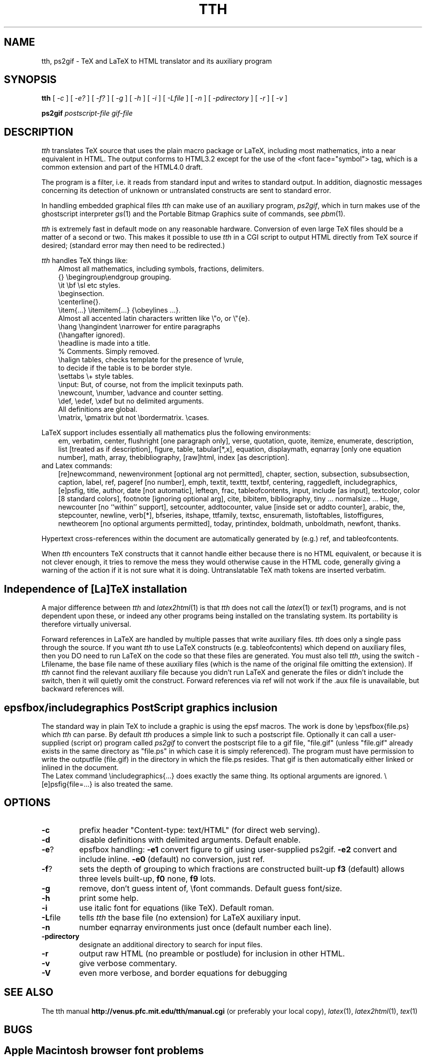 .TH TTH 1
.SH NAME
tth, ps2gif \- TeX and LaTeX to HTML translator and its auxiliary program
.SH SYNOPSIS
.B tth
[
.I -c
] [
.IR -e?
] [
.IR -f?
] [
.IR -g
] [
.I -h
] [
.IR -i
] [
.IR -Lfile
] [
.IR -n
] [
.IR -pdirectory
] [
.I -r
] [
.I -v
]
.sp
.B ps2gif
.I postscript-file gif-file
.SH DESCRIPTION
.PP
.I tth
translates TeX source that uses the plain macro package or LaTeX,
including most mathematics,
into a near equivalent in HTML. The output conforms to HTML3.2 except
for the use of the <font face="symbol"> tag, which is a common
extension and part of the HTML4.0 draft.
.PP
The program is a filter, i.e. it reads from standard input and writes to standard
output.
In addition, diagnostic messages concerning its detection of unknown
or untranslated constructs are sent to standard error.
.PP
In handling embedded graphical files
.I tth
can make use of an auxiliary program,
.IR ps2gif ,
which in turn makes use of the ghostscript interpreter
.IR gs (1)
and the Portable Bitmap Graphics suite of commands, see
.IR pbm (1).
.PP
.I tth
is extremely fast in default mode on any reasonable hardware.
Conversion of even large TeX files should be a matter of a second or
two.  This makes it possible to use
.I tth
in a CGI script to output HTML
directly from TeX source if desired; (standard error may then need to be redirected.)
.PP
.I tth
handles TeX things like:
.nf
.in 1i
Almost all mathematics, including symbols, fractions, delimiters.
{} \\begingroup\\endgroup  grouping.   
\\it \\bf \\sl etc  styles.
\\beginsection.   
\\centerline{}.  
\\item{...} \\itemitem{...} {\\obeylines  ...}.  
Almost all accented latin characters written like \\"o, or \\"{e}.
\\hang \\hangindent \\narrower for entire paragraphs 
  (\\hangafter ignored).
\\headline is made into a title. 
% Comments. Simply removed. 
\\halign tables, checks template for the presence of \\vrule, 
  to decide if the table is to be border style.
\\settabs \\+ style tables.
\\input: But, of course, not from the implicit texinputs path.
\\newcount, \\number, \\advance and counter setting. 
\\def, \\edef, \\xdef but no delimited arguments. 
  All definitions are global.
\\matrix, \\pmatrix but not \\bordermatrix. \\cases.
.in
.fi
.PP
LaTeX support includes essentially all mathematics plus the following 
environments:
.in 1i
em, verbatim, center, flushright [one paragraph only], verse,
quotation, quote, itemize, enumerate, description, list [treated
as if description], figure, table, tabular[*,x], equation,
displaymath, eqnarray [only one equation number], math, array,
thebibliography, [raw]html, index [as description].
.in
.fi
and Latex commands:
.in 1i
[re]newcommand, newenvironment [optional arg not permitted], chapter,
section, subsection, subsubsection, caption, label, ref, pageref [no
number], emph, textit, texttt, textbf, centering, raggedleft,
includegraphics, [e]psfig, title, author, date [not automatic],
lefteqn, frac, tableofcontents, input, include [as input], textcolor,
color [8 standard colors], footnote [ignoring optional arg], cite,
bibitem, bibliography, tiny ... normalsize ... Huge, newcounter [no
``within'' support], setcounter, addtocounter, value [inside set or
addto counter], arabic, the, stepcounter, newline, verb[*], bfseries,
itshape, ttfamily, textsc, ensuremath, listoftables, listoffigures,
newtheorem [no optional arguments permitted], today, printindex,
boldmath, unboldmath, newfont, thanks.
.in
.fi
.PP 
Hypertext cross-references within the document are automatically
generated by (e.g.) ref, and tableofcontents.
.PP
When
.I tth
encounters TeX constructs that it cannot handle either
because there is no HTML equivalent, or because it is not clever
enough, it tries to remove the mess they would otherwise cause in the
HTML code, generally giving a warning of the action if it is not sure
what it is doing.
Untranslatable TeX math tokens are inserted verbatim.
.SH "Independence of [La]TeX installation"
.PP
A major difference between
.I tth
and
.IR latex2html (1)
is that
.I tth
does not
call the
.IR latex (1)
or
.IR tex (1)
programs, and is not dependent upon these, or indeed any other
programs being installed on the translating system. Its portability is
therefore virtually universal.
.PP
Forward references in LaTeX are handled by multiple passes that write
auxiliary files.
.I tth
does only a single pass through the source.  If
you want
.I tth
to use LaTeX constructs (e.g. tableofcontents) which
depend on auxiliary files, then you DO need to run LaTeX on the code
so that these files are generated. You must also tell
.IR tth ,
using the
switch -Lfilename, the base file name of these auxiliary files (which
is the name of the original file omitting the extension). If
.I tth
cannot find the relevant auxiliary file because you didn't run LaTeX
and generate the files or didn't include the switch, then it will
quietly omit the construct. Forward references via ref will not work
if the .aux file is unavailable, but backward references will.
.SH "epsfbox/includegraphics PostScript graphics inclusion"
.PP
The standard way in plain TeX to include a graphic is using the epsf
macros. The work is done by \\epsfbox{file.ps} which
.I tth
can parse. By
default
.I tth
produces a simple link to such a postscript file.
Optionally it can call a user-supplied (script or) program called
.I ps2gif
to convert the postscript file to a gif file, "file.gif" (unless
"file.gif" already exists in the same directory as "file.ps" in which
case it is simply referenced). The program must have permission to
write the outputfile (file.gif) in the directory in which the file.ps
resides. That gif is then automatically either linked or inlined in
the document.
 The Latex command \\includegraphics{...} does exactly the same
thing. Its optional arguments are ignored. \\[e]psfig{file=...} is
also treated the same.
.SH OPTIONS
.TP
.B -c 
prefix header "Content-type: text/HTML" (for direct web serving).
.TP
.B -d 
disable definitions with delimited arguments. Default enable.
.TP
.BR -e ?
epsfbox handling:
.B -e1
convert figure to gif using user-supplied ps2gif.
.B -e2
convert and include inline.
.B -e0
(default) no conversion, just ref.
.TP
.BR -f ?
sets the depth of grouping to which fractions are constructed built-up
.B f3
(default) allows three levels built-up,
.B f0
none,
.B f9
lots.
.TP
.B -g 
remove, don't guess intent of, \\font commands. Default guess font/size.
.TP
.B -h
print some help.
.TP
.BR -i 
use italic font for equations (like TeX). Default roman.
.TP
.BR -L file
tells
.I tth
the base file (no extension) for LaTeX auxiliary input.
.TP
.B -n 
number eqnarray environments just once (default number each line).
.TP
.B   -pdirectory  
designate an additional directory to search for input files.
.TP
.B -r
output raw HTML (no preamble or postlude) for inclusion in other HTML.
.TP
.B -v
give verbose commentary. 
.TP
.B
-V
even more verbose, and border equations for debugging

.SH "SEE ALSO"
The tth manual
.BR http://venus.pfc.mit.edu/tth/manual.cgi 
(or preferably your local copy),
.IR latex (1),
.IR latex2html (1),
.IR tex (1)
.SH BUGS
.SH "Apple Macintosh browser font problems"
.PP
For reasons described in the 
.I tth 
manual, correct viewing of 
.I tth
documents requires Mac Netscape to be set to View Encoding MacRoman, and Edit
Preferences Fonts Use-document-fonts (NS 4.0).
.SH "X font problems"
.PP
Symbol fonts are not normally enabled for Netscape running under X,
because of the way Netscape groups its fonts. A fix for this is to
install some aliases in the fonts directories. See
.BR http://venus.pfc.mit.edu/tth/Xfonts.notes .
You might want to put these
notes on your site for people viewing your documents.
.SH "Other browser bugs"
.PP
Under Windows, both Netscape (3.0) and Internet Explorer (3.02)
incorrectly size or space vertically the symbol glyphs so that small
gaps appear between the parts of large symbols and delimiters. This
occurs only at certain font sizes (different between the two
browsers!) but causes a slightly annoying degradation of the
visual quality.
.PP
Both Netscape and IE fail (although somewhat differently) to carry font
changing commands from cell to cell of HTML3.2 tables. This means that 
for example boldface in equations will be lost after the first fraction
or built-up construct. The tth
.B -i 
switch mostly circumvents this problem but the browsers ought to fix it.
.PP
IE can become confused about its vertical alignment in tables, with
the result that symbols float above or below the horizontal line in
built-up equations. This sometimes fixes itself if you simply refresh
the page!
.SH tth bugs
.PP
See the manual for TtH limitations.
.PP
The code has been compiled and run on Linux 2.0, MSDOS, and Open VMS.
.SH AUTHOR
.PP
.I tth
is copyright (c) 1997 Ian Hutchinson (hutch@pfc.mit.edu).
.SH LICENSE
.PP
You may freely use this software for non-commercial purposes.
It may not be used for commercial purposes without an additional license.
If you distribute any copies, you must include this file and these
conditions must apply to the recipient. 
No warranty of fitness for any purpose whatever is given, intended, or
implied.
You use this software entirely at your own risk.  If you choose to use
tth, by your actions you acknowledge that any direct or consequential damage
whatever is your responsibility, not mine.
.SH ACKNOWLEDGEMENTS
.PP

Many thanks for useful discussions and input to
Robert Curtis, Ken Yap, Paul Gomme, Bruce Lipschultz, Mike Fridberg, 
Michael Sanders, Michael Patra, Bryan Anderson, Wolfram Gloger,
Ray Mines, John Murdie, David Johnson, Jonathan Barron, Michael
Hirsch, Jon Nimmo, Alan Flavell, Ron Kumon.

